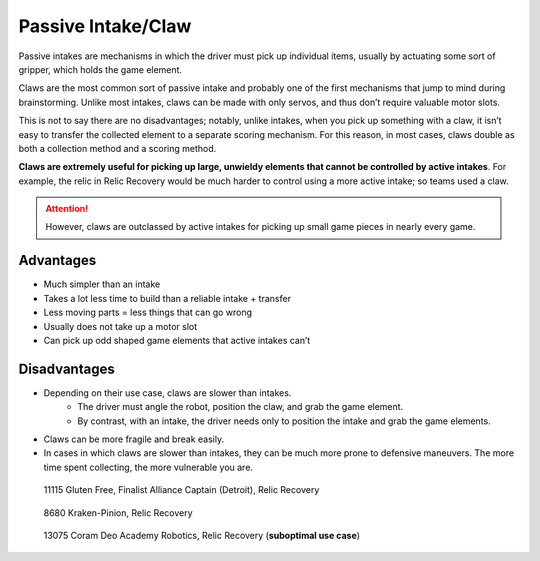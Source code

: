 ===================
Passive Intake/Claw
===================
Passive intakes are mechanisms in which the driver must pick up individual
items, usually by actuating some sort of gripper,
which holds the game element.

Claws are the most common sort of passive intake and probably one of the first
mechanisms that jump to mind during brainstorming.
Unlike most intakes, claws can be made with only servos,
and thus don’t require valuable motor slots.

This is not to say there are no disadvantages; notably, unlike intakes,
when you pick up something with a claw,
it isn’t easy to transfer the collected element to a separate scoring
mechanism.
For this reason, in most cases, claws double as both a collection method and a
scoring method.

**Claws are extremely useful for picking up large, unwieldy elements that
cannot be controlled by active intakes**.
For example, the relic in Relic Recovery would be much harder to control using
a more active intake; so teams used a claw.

.. attention::
   However, claws are outclassed by active intakes for picking up
   small game pieces in nearly every game.

Advantages
==========

* Much simpler than an intake
* Takes a lot less time to build than a reliable intake + transfer
* Less moving parts = less things that can go wrong
* Usually does not take up a motor slot
* Can pick up odd shaped game elements that active intakes can’t

Disadvantages
=============

* Depending on their use case, claws are slower than intakes.
    * The driver must angle the robot, position the claw, and grab the game
      element.
    * By contrast, with an intake, the driver needs only to position the intake
      and grab the game elements.
* Claws can be more fragile and break easily.
* In cases in which claws are slower than intakes, they can be much more prone
  to defensive maneuvers.
  The more time spent collecting, the more vulnerable you are.

.. figure:: images/passive-intake-claw/11115-relic-claw.png
    :alt: 11115's relic claw

    11115 Gluten Free, Finalist Alliance Captain (Detroit), Relic Recovery

.. figure:: images/passive-intake-claw/8680-relic-claw.png
    :alt: 8680's relic claw

    8680 Kraken-Pinion, Relic Recovery

.. figure:: images/passive-intake-claw/13075-glyph-claw.png
    :alt: 13075's glyph claw

    13075 Coram Deo Academy Robotics, Relic Recovery (**suboptimal use case**)
